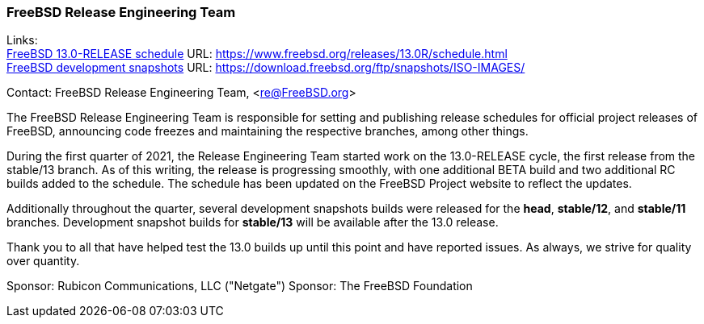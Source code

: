 === FreeBSD Release Engineering Team

Links: +
link:https://www.freebsd.org/releases/13.0R/schedule.html[FreeBSD 13.0-RELEASE schedule] URL: link:https://www.freebsd.org/releases/13.0R/schedule.html[https://www.freebsd.org/releases/13.0R/schedule.html] +
link:https://download.freebsd.org/ftp/snapshots/ISO-IMAGES/[FreeBSD development snapshots] URL: link:https://download.freebsd.org/ftp/snapshots/ISO-IMAGES/[https://download.freebsd.org/ftp/snapshots/ISO-IMAGES/]

Contact: FreeBSD Release Engineering Team, <re@FreeBSD.org>

The FreeBSD Release Engineering Team is responsible for setting
and publishing release schedules for official project releases
of FreeBSD, announcing code freezes and maintaining the respective
branches, among other things.

During the first quarter of 2021, the Release Engineering Team started
work on the 13.0-RELEASE cycle, the first release from the stable/13 branch.
As of this writing, the release is progressing smoothly, with one additional
BETA build and two additional RC builds added to the schedule.  The schedule
has been updated on the FreeBSD Project website to reflect the updates.

Additionally throughout the quarter, several development snapshots builds
were released for the *head*, *stable/12*, and *stable/11* branches.
Development snapshot builds for *stable/13* will be available after the 13.0
release.

Thank you to all that have helped test the 13.0 builds up until this point and
have reported issues.  As always, we strive for quality over quantity.

Sponsor: Rubicon Communications, LLC ("Netgate")
Sponsor: The FreeBSD Foundation
